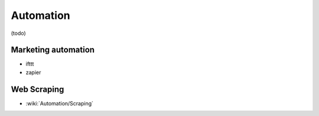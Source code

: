Automation
==========

(todo)

Marketing automation
::::::::::::::::::::

* ifttt
* zapier

Web Scraping
::::::::::::

* :wiki:`Automation/Scraping`
